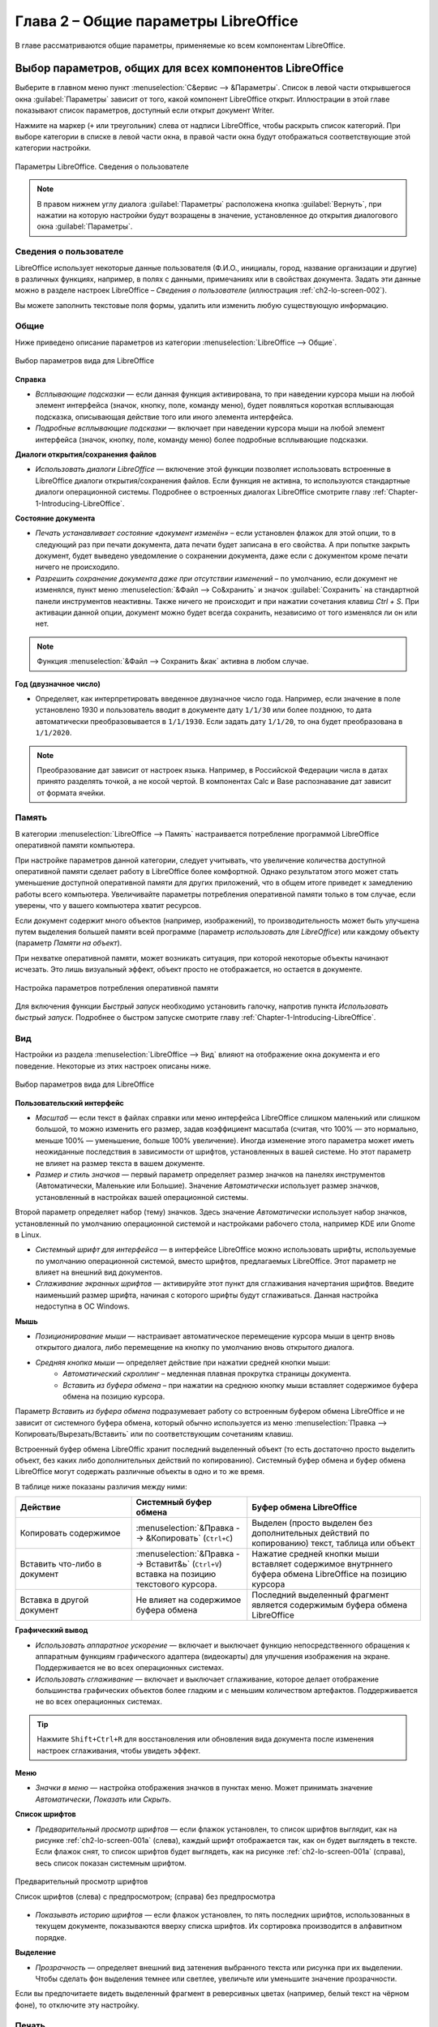 
.. meta::
   :description: Краткое руководство по LibreOffice: Глава 2 – Общие параметры LibreOffice
   :keywords: LibreOffice, Writer, Impress, Calc, Math, Base, Draw, либреоффис

.. Список автозамен

.. |br| raw:: html

   <br />


Глава 2 – Общие параметры LibreOffice
=====================================

В главе рассматриваются общие параметры, применяемые ко всем компонентам LibreOffice.


Выбор параметров, общих для всех компонентов LibreOffice
---------------------------------------------------------

Выберите в главном меню пункт :menuselection:`С&ервис --> &Параметры`. Список в левой части открывшегося окна :guilabel:`Параметры`  зависит от того, какой компонент LibreOffice открыт. Иллюстрации в этой главе показывают список параметров, доступный если открыт документ Writer.

Нажмите на маркер (``+`` или треугольник) слева от надписи LibreOffice, чтобы раскрыть список категорий. При выборе категории в списке в левой части окна, в правой части окна будут отображаться соответствующие этой категории настройки.

.. _ch2-lo-screen-002:

.. figure:: _static/chapter2/ch2-lo-screen-002.png
    :scale: 40%
    :align: center
    :alt: Параметры LibreOffice. Сведения о пользователе

    Параметры LibreOffice. Сведения о пользователе

.. note:: В правом нижнем углу диалога :guilabel:`Параметры` расположена кнопка :guilabel:`Вернуть`, при нажатии на которую настройки будут возращены в значение, установленное до открытия диалогового окна :guilabel:`Параметры`. 


Сведения о пользователе
~~~~~~~~~~~~~~~~~~~~~~~

LibreOffice использует некоторые данные пользователя (Ф.И.О., инициалы, город, название организации и другие) в различных функциях, например, в полях с данными, примечаниях или в свойствах документа. Задать эти данные можно в разделе настроек LibreOffice – *Сведения о пользователе* (иллюстрация :ref:`ch2-lo-screen-002`).

Вы можете заполнить текстовые поля формы, удалить или изменить любую существующую информацию.

Общие
~~~~~

Ниже приведено описание параметров из категории :menuselection:`LibreOffice --> Общие`.

.. _ch2-lo-screen-003:

.. figure:: _static/chapter2/ch2-lo-screen-003.png
    :scale: 40%
    :align: center
    :alt: Выбор параметров вида для LibreOffice

    Выбор параметров вида для LibreOffice


**Справка**

* *Всплывающие подсказки* — если данная функция активирована, то при наведении курсора мыши на любой элемент интерфейса (значок, кнопку, поле, команду меню), будет появляться короткая всплывающая подсказка, описывающая действие того или иного элемента интерфейса.
* *Подробные всплывающие подсказки* — включает при наведении курсора мыши на любой элемент интерфейса (значок, кнопку, поле, команду меню) более подробные всплывающие подсказки. 

**Диалоги открытия/сохранения файлов**

* *Использовать диалоги LibreOffice* — включение этой функции позволяет использовать встроенные в LibreOffice диалоги открытия/сохранения файлов. Если функция не активна, то используются стандартные диалоги операционной системы. Подробнее о встроенных диалогах LibreOffice смотрите главу :ref:`Chapter-1-Introducing-LibreOffice`.

.. ==== Этот кусок не отображается при генерации ==============
.. В GS 4.3 про диалоги печати отсутствует информация. И сам пункт у меня в ЛО 4.3 отсутствует. Поэтому убираю этот раздел.
 
   Диалоги печати – Использовать диалоги LibreOffice (только для ОС Mac OS X) 
   Для использования стандартных диалогов печати Mac OS X, снимите флажок с опции Использовать диалоги LibreOffice. Если флажок у опции установлен, то будут использоваться диалоги печати, поставляемые с LibreOffice. В этой книге в иллюстрациях используются диалоги печати LibreOffice .

.. ==== Конец комментария =====================================

**Состояние документа**

* *Печать устанавливает состояние «документ изменён»* – если установлен флажок для этой опции, то в следующий раз при печати документа, дата печати будет записана в его свойства. А при попытке закрыть документ, будет выведено уведомление о сохранении документа, даже если с документом кроме печати ничего не происходило.

* *Разрешить сохранение документа даже при отсутствии изменений*  – по умолчанию, если документ не изменялся, пункт меню :menuselection:`&Файл --> Со&хранить` и значок :guilabel:`Сохранить` на стандартной панели инструментов неактивны. Также ничего не происходит и при нажатии сочетания клавиш `Ctrl + S`. При активации данной опции, документ  можно будет всегда сохранить, независимо от того изменялся ли он или нет.

.. note:: Функция :menuselection:`&Файл --> Сохранить &как` активна в любом случае.

**Год (двузначное число)**

* Определяет, как интерпретировать введенное двузначное число года. Например, если значение в поле установлено 1930 и пользователь вводит в документе дату ``1/1/30`` или более позднюю, то дата автоматически преобразовывается в ``1/1/1930``. Если задать дату ``1/1/20``, то она будет преобразована в ``1/1/2020``.

.. note:: Преобразование дат зависит от настроек языка. Например, в Российской Федерации числа в датах принято разделять точкой, а не косой чертой. В компонентах Calc и Base распознавание дат зависит от формата ячейки.

Память
~~~~~~

В категории :menuselection:`LibreOffice --> Память` настраивается потребление программой LibreOffice оперативной памяти компьютера.

При настройке параметров данной категории, следует учитывать, что увеличение количества доступной оперативной памяти сделает работу в LibreOffice более комфортной. Однако результатом этого может стать уменьшение доступной оперативной памяти для других приложений, что в общем итоге приведет к замедлению работы всего компьютера. Увеличивайте параметры потребления оперативной памяти только в том случае, если уверены, что у вашего компьютера хватит ресурсов.

Если документ содержит много объектов (например, изображений), то производительность может быть улучшена путем выделения большей памяти всей программе (параметр *использовать для LibreOffice*) или каждому объекту (параметр *Памяти на объект*). 

При нехватке оперативной памяти, может возникать ситуация, при которой некоторые объекты начинают исчезать. Это лишь визуальный эффект, объект просто не отображается, но остается в документе.

.. Если вам кажется, что объекты исчезают из документа, в котором их много, то необходимо перекреститься ;) 


.. _ch2-lo-screen-004:

.. figure:: _static/chapter2/ch2-lo-screen-004.png
    :scale: 40%
    :align: center
    :alt: Настройка параметров потребления оперативной памяти

    Настройка параметров потребления оперативной памяти


Для включения функции *Быстрый запуск*  необходимо установить галочку, напротив пункта *Использовать быстрый запуск*. Подробнее о быстром запуске смотрите главу :ref:`Chapter-1-Introducing-LibreOffice`.

Вид
~~~

Настройки из раздела :menuselection:`LibreOffice --> Вид` влияют на отображение окна документа и его поведение. Некоторые из этих настроек описаны ниже.

.. _ch2-lo-screen-001:

.. figure:: _static/chapter2/ch2-lo-screen-001.png
    :scale: 40%
    :align: center
    :alt: Выбор параметров вида для LibreOffice

    Выбор параметров вида для LibreOffice

**Пользовательский интерфейс**

* *Масштаб* — если текст в файлах справки или меню интерфейса LibreOffice слишком маленький или слишком большой, то можно изменить его размер, задав коэффициент масштаба (считая, что 100% — это нормально, меньше 100% — уменьшение, больше 100% увеличение). Иногда изменение этого параметра может иметь неожиданные последствия в зависимости от шрифтов, установленных в вашей системе. Но этот параметр не влияет на размер текста в вашем документе.

* *Размер и стиль значков* — первый параметр определяет размер значков на панелях инструментов (Автоматически, Маленькие или Большие). Значение *Автоматически* использует размер значков, установленный в настройках вашей операционной системы.

Второй параметр определяет набор (тему) значков. Здесь значение *Автоматически* использует набор значков, установленный по умолчанию операционной системой и настройками рабочего стола, например KDE или Gnome в Linux.

* *Системный шрифт для интерфейса* — в интерфейсе LibreOffice можно использовать шрифты, используемые по умолчанию операционной системой, вместо шрифтов, предлагаемых LibreOffice. Этот параметр не влияет на внешний вид документов.

* *Сглаживание экранных шрифтов* — активируйте этот пункт для сглаживания начертания шрифтов. Введите наименьший размер шрифта, начиная с которого шрифты будут сглаживаться. Данная настройка недоступна в ОС Windows.

.. ---------------------------

**Мышь**

* *Позиционирование мыши* — настраивает автоматическое перемещение курсора мыши в центр вновь открытого диалога, либо перемещение на кнопку по умолчанию вновь открытого диалога.

* *Средняя кнопка мыши*  — определяет действие при нажатии средней кнопки мыши: 
    * *Автоматический скроллинг* – медленная плавная прокрутка страницы документа.
    * *Вставить из буфера обмена* – при нажатии на среднюю кнопку мыши вставляет содержимое буфера обмена на позицию курсора.

Параметр *Вставить из буфера обмена* подразумевает работу со встроенным буфером обмена LibreOffice и не  зависит от системного буфера обмена, который обычно используется из меню :menuselection:`Правка --> Копировать/Вырезать/Вставить` или по соответствующим сочетаниям клавиш. 

Встроенный буфер обмена LibreOffic хранит последний выделенный объект (то есть достаточно просто выделить объект, без каких либо дополнительных действий по копированию). Системный буфер обмена и буфер обмена LibreOffice могут содержать различные объекты в одно и то же время. 

..  ======================================================
    Комментарий для Романа. Я сверялся с GS 4.2, они 
    там чуток изменили это описание. И у меня в настройках
    он тоже зовется просто "буфер обмена", хоть и имеется 
    ввиду внутренний буфер обмена LibreOffice.
    
    Поэтому я позволил себе вольность  и уточнил это
    словосочетанием "Встроенный буфер обмена LibreOffice"
    
..  ======================================================

В таблице ниже показаны различия между ними:

.. csv-table:: 
   :header: "Действие", "Системный буфер обмена", "Буфер обмена LibreOffice"
   :widths: 20, 20, 30
   
   "Копировать содержимое", ":menuselection:`&Правка --> &Копировать` (``Ctrl+C``)", "Выделен (просто выделен без дополнительных действий по копированию) текст, таблица или объект"
   "Вставить что-либо в документ",    ":menuselection:`&Правка --> Вставит&ь` (``Ctrl+V``) вставка на позицию текстового курсора.",    "Нажатие средней кнопки мыши вставляет содержимое внутрннего буфера обмена LibreOffice на позицию курсора"
   "Вставка в другой документ",    "Не влияет на содержимое буфера обмена",   "Последний выделенный фрагмент является содержимым буфера обмена LibreOffice"

.. ---------------------------

**Графический вывод**

* *Использовать аппаратное ускорение* — включает и выключает функцию непосредственного обращения к аппаратным функциям графического адаптера (видеокарты) для улучшения изображения на экране. Поддерживается не во всех операционных системах.
* *Использовать сглаживание* — включает и выключает сглаживание, которое делает отображение большинства графических объектов более гладким и с меньшим количеством артефактов. Поддерживается не во всех операционных системах.

.. tip:: Нажмите ``Shift+Ctrl+R`` для восстановления или обновления вида документа после изменения настроек сглаживания, чтобы увидеть эффект.

.. ---------------------------

**Меню**

* *Значки в меню* — настройка отображения значков в пунктах меню. Может принимать значение *Автоматически*, *Показать* или *Скрыть*.

.. ---------------------------

**Список шрифтов**

* *Предварительный просмотр шрифтов* — если флажок установлен, то список шрифтов выглядит, как на рисунке :ref:`ch2-lo-screen-001a` (слева), каждый шрифт отображается так, как он будет выглядеть в тексте. Если флажок снят, то список шрифтов будет выглядеть, как на рисунке :ref:`ch2-lo-screen-001a` (справа), весь список показан системным шрифтом.

.. _ch2-lo-screen-001a:

.. figure:: _static/chapter2/ch2-lo-screen-001a.png
    :scale: 60%
    :align: center
    :alt: Предварительный просмотр шрифтов
    
    Предварительный просмотр шрифтов

    Список шрифтов (слева) с предпросмотром; (справа) без предпросмотра

* *Показывать историю шрифтов* — если флажок установлен, то пять последних шрифтов, использованных в текущем документе, показываются вверху списка шрифтов. Их сортировка производится в алфавитном порядке.


.. ---------------------------

**Выделение**

* *Прозрачность* — определяет внешний вид затенения выбранного текста или рисунка при их выделении. Чтобы сделать фон выделения темнее или светлее, увеличьте или уменьшите значение прозрачности.

Если вы предпочитаете видеть выделенный фрагмент в реверсивных цветах (например, белый текст на чёрном фоне), то отключите эту настройку.

Печать
~~~~~~

В разделе *Печать* устанавливаются параметры печати. Большинство доступных для настройки опций не требует объяснения. 

Опция *Задание печати в формате PDF* не доступна в ОС Windows. Выберите этот параметр, чтобы изменить внутренний формат вывода на печеть из языка описания Postscript на вывод из PDF. Этот формат имеет ряд преимуществ по сравнению с PostScript [#]_.  Отмена выбора этой опции возвращает к Postscript.

.. [#] Для получения дополнительной информации смотрите  http://www.linuxfoundation.org/collaborate/workgroups/openprinting/pdf_as_standard_print_job_format

|br|

.. _ch2-lo-screen-005:

.. figure:: _static/chapter2/ch2-lo-screen-005.png
    :scale: 40%
    :align: center
    :alt: Настройки печати
    
    Настройки печати

Для уменьшения вычислительной нагрузки на принтер или экономии расходных материалов (чернил или тонера), можно воспользоваться опциями *Сократить растровые изображения*, *Преобразовать цвета в оттенки серого*, *Сократить прозрачность* и другие. Вы можете поэкспериментировать с вашим принтером для подбора оптимальных настроек качества печати.

В разделе *Предупреждения принтера* можно выбрать предупреждения, показываемые если некоторые заданные параметры печати не соответствуют доступным параметрам вашего принтера. Включение предупреждений может быть весьма полезным, особенно при работе с документами, созданными людьми из других стран, в которых стандартный размер бумаги может отличаться.

.. tip:: Если напечатанный документ неправильно размещен на странице или обрезан с какой-либо стороны, или принтер отказывается печатать, то наиболее вероятной причиной является несоответствие размера страницы, заданной в документе, размеру бумаги в принтере.

Пути
~~~~

В разделе *Пути* можно просмотреть и настроить расположение файлов из профиля пользователя, используемых  LibreOffice в работе. Например, можно настроить другую папку, в которой будут храниться документы пользователя.

.. _ch2-lo-screen-006:

.. figure:: _static/chapter2/ch2-lo-screen-006.png
    :scale: 40%
    :align: center
    :alt: Просмотр путей к файлам, используемых LibreOffice
    
    Просмотр путей к файлам, используемых LibreOffice

Чтобы внести изменение, необходимо выбрать элемент из списка  и нажать кнопку *Правка* под списком. В открывшемся диалоге *Выбрать путь* добавьте или удалите каталоги и нажмите *ОК* для возврата к настройкам. Некоторые элементы могут иметь два пути: один в общем каталоге (который может быть в локальной сети) и еще один для конкретного пользователя (обычно на персональном компьютере пользователя).

.. _ch2-lo-screen-006a:

.. figure:: _static/chapter2/ch2-lo-screen-006a.png
    :scale: 60%
    :align: center
    :alt: Добавление или изменение путей
    
    Добавление или изменение путей

.. tip:: Вы можете использовать данные из категории *Пути*, для создания резервных копий или переноса своих личных настроек на другой компьютер.
 
Цвета
~~~~~

В разделе настроек *Цвета* можно указать цвета, используемые в палитрах документов LibreOffice. Можно выбрать цвет из палитры цветов, отредактировать его или задать новый цвет. Эти цвета хранятся в цветовой палитре и доступны из всех компонентов LibreOffice.

Для изменения цвета:

1. Выберите цвет для изменения из списка или цветовой таблицы.
2. Введите новое значение, определяющее цвет. Вы можете использовать RGB (Red, Green, Blue) или CMYK (Cyan, Magenta, Yellow, Black) схему указания цвета.
3. Рекомендуется изменять имя цвета.
4. Нажмите кнопку *Применить*. Вновь определенный цвет появится в цветовой таблице.

.. _ch2-lo-screen-007:

.. figure:: _static/chapter2/ch2-lo-screen-007.png
    :scale: 40%
    :align: center
    :alt: Настройка цветовой палитры
    
    Настройка цветовой палитры

Кроме того нажмите кнопку *Правка*, чтобы открыть диалог *Выбор цвета*, показанный на рисунке ниже. Здесь можно выбрать цвет в окне слева или ввести точные значения справа, используя цветовые схемы RGB, CMYK или HSB (Hue, Saturation and Brightness).

.. _ch2-lo-screen-007a:

.. figure:: _static/chapter2/ch2-lo-screen-007a.png
    :scale: 50%
    :align: center
    :alt: Диалог выбора цвета
    
    Диалог выбора цвета

Окно выбора цвета напрямую связано со значениями справа, в зависимости от выбора цвета в окне слева цифры справа изменятся. Цветовое поле под окном выбора цвета показывает выбранный цвет, который соответствует значениям цветов из правой части.

Измените цвет так, как требуется и нажмите кнопку *OK* для выхода из диалога. Вновь определенный цвет появится в поле *Цвет*, показанном на рисунке :ref:`ch2-lo-screen-007`. Введите имя для нового цвета в поле *Название* и нажмите кнопку *Добавить*. Маленькое окошко показывающее новый цвет появится в цветовой палитре.

Также добавлять или изменять цвета можно с помощью вкладки *Цвета* в диалоге *Область*. Данное диалоговое окно вызывается нажатием правой кнопкой мыши, например, на рисованном объект и выбором пункта *Область*. Однако цвета, заданные таким образом, не попадают в общую цветовую палитру LibreOffice и доступны только в том компоненте, в котором заданы.

Шрифты
~~~~~~

В разделе *Шрифты* можно определить замену для любых шрифтов, которые могут использоваться в документах. При получении документа, в котором используются шрифты, не установленные на данном компьютере, LibreOffice заменит эти шрифты на те, которые удастся найти в системе. Можно конкретно задать шрифт для замещения, отличный от того, который программа подбирает автоматически.

.. _ch2-lo-screen-008:

.. figure:: _static/chapter2/ch2-lo-screen-008.png
    :scale: 40%
    :align: center
    :alt: Диалог шрифты
    
    Диалог шрифты

Для этого в разделе *Шрифты*:

1. Установите флажок у пункта *Применить таблицу замен*.
2. Выберите или введите имя шрифта, который будет заменяться, в поле *Гарнитура*. (Если у вас нет этого шрифта в системе, то он не появится в выпадающем списке, так что вы должны будете ввести его название сами).
3. В поле *Заменить на* выберите шрифт из выпадающего списка шрифтов установленных в вашей системе, на который будет произведена замена.
4. Нажмите на кнопку с зеленой галочкой справа от поля *Заменить на*. Строка с информацией о замене появится в большой таблице ниже полей ввода. Установите флажок в поле *Всегда* для принудительной замены шрифта, даже если он установлен в вашей системе. Установите флажок в поле *Экран* для замены шрифта только при отображении на экране, в этом случае при печати документа шрифт не меняется.
5. В нижней части страницы вы можете выбрать тип и размер шрифта для отображения исходного кода HTML и Basic (в макросах).


.. csv-table:: 
   :header: "Флажок в поле *Всегда*", "Флажок в поле *Экран*", "Результат"
   :widths: 17, 17, 30
   
    установлен,снят,"Шрифт будет заменён на экране и при печати, независимо от того, установлен шрифт или нет"
    установлен,установлен,"Шрифт будет заменён только на экране, независимо от того, установлен шрифт или нет "
    снят,установлен,"Шрифт будет заменён только на экране и только в том случае, если шрифт недоступен в системе"
    снят,снят,"Шрифт будет заменён и на экране и при печати только в том случае, если шрифт недоступен  в системе"


Безопасность
~~~~~~~~~~~~

Используйте раздел *Безопасность* для выбора настроек безопасности при сохранении документа и при открытии документа, содержащего макросы.

.. _ch2-lo-screen-009:

.. figure:: _static/chapter2/ch2-lo-screen-009.png
    :scale: 40%
    :align: center
    :alt: Настройки безопасности при открытии и сохранении документов
    
    Настройки безопасности при открытии и сохранении документов

**Параметры и предупреждения безопасности** — при использовании функции записи изменений, контроля версий, включения скрытой информации или комментариев можно установить вывод уведомлений об удалении подобной информации перед сохранением документа или же можно позволить  LibreOffice удалять её в автоматическом режиме. Большая часть этой информации остается в файле (если ее не удалить), независимо от того, в каком формате сохраняется документ (в том числе и при экспорте в PDF).

Нажмите кнопку *Параметры*, чтобы открыть отдельное диалоговое окно с конкретными вариантами.

.. _ch2-lo-screen-009a:

.. figure:: _static/chapter2/ch2-lo-screen-009a.png
    :scale: 60%
    :align: center
    :alt: Параметры  и предупреждения безопасности
    
    Параметры  и предупреждения безопасности

* **Удалять личную информацию при сохранении** — установите флажок рядом с этим пунктом для принудительного удаления личных данных пользователя из свойств документа при сохранении файла. Для ручного удаления персональных данных из свойств документа снимите флажок у этого пункта и нажмите кнопку *Сброс* в меню :menuselection:`Файл --> Свойства --> Общие`.

* **Ctrl-щелчок необходим для перехода по гиперссылкам** — по умолчанию LibreOffice требует нажатия клавиши ``Ctrl`` при нажатии мышью по гиперссылке для перехода по ней, потому что многие люди считают, что редактировать документ проще, если при случайном нажатии на гиперссылки ничего не происходит. Для того, чтобы LibreOffice осуществлял переход по гиперссылкам простым щелчком мыши (без нажатия клавиши ``Ctrl``), снимите флажок у этого пункта.

**Безопасность макросов** — нажмите кнопку  *Безопасность макросов*, чтобы открыть соответствующий диалог, где вы сможете настроить уровень безопасности для выполнения макросов и указать доверенные источники.

.. _ch2-lo-screen-017:

.. figure:: _static/chapter2/ch2-lo-screen-017.png
    :scale: 50%
    :align: center
    :alt: Параметры безопасности макросов
    
    Параметры безопасности макросов

Персонализация
~~~~~~~~~~~~~~

Персонализация позволяет добавить тему оформления в LibreOffice. Вы можете выбрать *Не использовать тему*, *Предустановленная тема* или *Другая тема*. По умолчанию выбран вариант *Предустановленная тема*.

.. _ch2-lo-screen-018:

.. figure:: _static/chapter2/ch2-lo-screen-018.png
    :scale: 40%
    :align: center
    :alt: Параметры персонализации
    
    Параметры персонализации

Чтобы установить тему, нажмите кнопку *Выбрать тему*, откроется диалог, показанный на рисунке ниже. Из этого диалога вы можете установить тему, вписав локальный адрес расположения темы или нажать кнопку *Перейти на сайт* (требуется соединение с Интернет). Инструкция по установке написана прямо в диалоговом окне. 

.. _ch2-lo-screen-019:

.. figure:: _static/chapter2/ch2-lo-screen-019.png
    :scale: 60%
    :align: center
    :alt: Установка темы
    
    Установка темы

После ввода ссылки на тему (например, https://addons.mozilla.org/ru/firefox/addon/greenleafs-v2/) к верхней части рабочей области LibreOffice будет применена выбранная тема.

.. _ch2-lo-screen-020:

.. figure:: _static/chapter2/ch2-lo-screen-020.png
    :scale: 50%
    :align: center
    :alt: Установленная тема
    
    Установленная тема


Внешний вид
~~~~~~~~~~~

Написание, редактирование и (особенно) создание макета страницы зачастую выполнить проще, если вы можете видеть границы страницы (границы текста), границы таблиц и секций (в документах Writer), разрывы страниц в Calc, линии сетки в Draw или Writer и другие возможности. Кроме того, вы можете использовать цвета, которые отличаются от значений по умолчанию в LibreOffice для таких элементов, как индикаторы комментариев или затенения полей.

На странице настроек :menuselection:`LibreOffice --> Внешний вид`  можно указать, какие элементы отображать, а также каким цветом они будут.

* Чтобы отобразить или скрыть элементы такие, как границы текста, установите или снимите флажок рядом с названием элемента.

* Чтобы изменить цвет элемента, нажмите на выпадающий список справа от имени элемента в колонке *Цвет* и выберите нужный цвет. Обратите внимание, что вы можете изменить список доступных цветов, как это описано в разделе `Цвета`_.

* Чтобы сохранить изменение цвета темы, нажмите кнопку *Сохранить*, введите имя в поле *Схема* и нажмите *OK*.

.. _ch2-lo-screen-012:

.. figure:: _static/chapter2/ch2-lo-screen-012.png
    :scale: 40%
    :align: center
    :alt: Настройки внешнего вида
    
    Настройки внешнего вида

Специальные возможности
~~~~~~~~~~~~~~~~~~~~~~~

Категория настроек :guilabel:`Специальные возможности` включает в себя специальные опции, предназначенные для людей с ограниченными возможности.  Установите флажки возле необходимых вам функций. Например, можно настроить длительность отображения подсказок или разрешить ли использование анимированной графики.

.. _ch2-lo-screen-013:

.. figure:: _static/chapter2/ch2-lo-screen-013.png
    :scale: 40%
    :align: center
    :alt: Настройка специальных возможностей

    Настройка специальных возможностей

.. note:: В ОС Linux в данной категории отсутствует параметр *Поддержка технических средств реабилитации*, так как они обычно встроены в окружение рабочего стола.

Расширенные возможности
~~~~~~~~~~~~~~~~~~~~~~~~

**Параметры Java**

Если Java Runtime Environment (JRE) была установлена или обновлена после установки LibreOffice или используется несколько версий JRE, установленных на компьютере, то на вкладке *Расширенные возможности* в разделе *Параметры Java* можно выбрать версию JRE для использования в LibreOffice.

Если вы системный администратор, программист или другое лицо, которое настраивает JRE, то вы можете использовать кнопки *Параметры* или *Путь класса*, чтобы указать нужную информацию.

Если вы не видите списка доступных Java  в окне (но знаете точно, что JRE установлен), то подождите немного, пока LibreOffice ищет JRE на вашем жестком диске.

Если LibreOffice нашел одну или более версий JRE, они будут отображены на экране. Вы можете отметить флажком пункт *Использовать виртуальную машину Java* и (при необходимости) выберите одну из списка версий JRE.

.. _ch2-lo-screen-014:

.. figure:: _static/chapter2/ch2-lo-screen-014.png
    :scale: 40%
    :align: center
    :alt: Настройка расширенных возможностей

    Настройка расширенных возможностей

**Дополнительные (нестабильные) параметры**

* **Включить экспериментальные возможности** — активация этого пункта включает возможности, которые не завершены или могут работать некорректно. Список таких возможностей изменяется от версии к версии.

* **Включить запись макросов** — этот пункт включает запись макросов с некоторыми ограничениями. Открытие окна, переключение между окнами и запись действий в другом окне, а не в том, где запись началась, не поддерживается. Записать можно только действия, связанные с содержимым документа, изменения параметров или настройка меню не поддерживаются. Более подробную информацию о записи макросов смотрите в *Главе 13 — Начало работы с макросами* данного руководства.

Параметры IDE Basic
~~~~~~~~~~~~~~~~~~~

Основные параметры IDE  Basic доступны после активации экспериментальных функций в категории `Расширенные возможности`_. Эти параметры нужны пользователям, занимающимся программированием макросов. Данные параметры не обсуждаются в рамках этого руководства.

.. _ch2-lo-screen-015:

.. figure:: _static/chapter2/ch2-lo-screen-015.png
    :scale: 40%
    :align: center
    :alt: Настройка параметров IDE Basic

    Настройка параметров IDE Basic


Проверка обновлений
~~~~~~~~~~~~~~~~~~~

В категории :menuselection:`LibreOffice --> Проверка обновлений` настраивается частота проверки обновлений программы. Если установить галочку напротив параметра *Проверять обновления автоматически*, то при наличии обновлений в правой части строки меню будет появляться специальная кнопка. Нажатие на данную кнопку открывает диалоговое окно, в котором можно запустить загрузку обновления.

Если установить флажок у пункта *Загружать обновления автоматически*, то загрузка начнется сразу после нажатия на специальную кнопку. Чтобы изменить каталог для сохранения загрузки, нажмите кнопку *Изменить...* и выберите нужный каталог в открывшемся окне.

.. _ch2-lo-screen-016:

.. figure:: _static/chapter2/ch2-lo-screen-016.png
    :scale: 60%
    :align: center
    :alt: Настройка проверки обновлений

    Настройка проверки обновлений

.. note:: В некоторых сборках LibreOffice для ОС Linux данная категория настроек может отсутствовать, так как в ОС Linux обновления проверяются и устанавливаются централизованно, с помощью репозиториев.

----------------------------------------------------


Выбор параметров Загрузка/сохранение
-------------------------------------


Общие
~~~~~



Свойства VBA
~~~~~~~~~~~~~~~~~~~~


Microsoft Office
~~~~~~~~~~~~~~~~~~~~


Совместимость с HTML
~~~~~~~~~~~~~~~~~~~~

-----------------------------------------------------------------


Выбор параметров языка
----------------------

Установка необходимых словарей
~~~~~~~~~~~~~~~~~~~~~~~~~~~~~~~~~~~~


Смена локальных и языковых настроек
~~~~~~~~~~~~~~~~~~~~~~~~~~~~~~~~~~~~

Выбор параметров лингвистики
~~~~~~~~~~~~~~~~~~~~~~~~~~~~~~~~~~~~

Выбор параметров Интернет
~~~~~~~~~~~~~~~~~~~~~~~~~~~~~~~~~~~~

------

Управление функцией Автозамена в LibreOffice
---------------------------------------------
